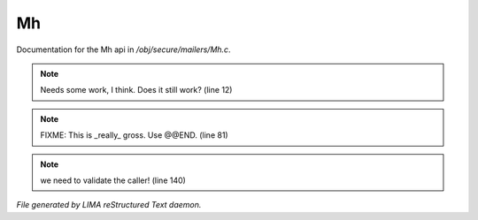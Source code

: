 ***
Mh
***

Documentation for the Mh api in */obj/secure/mailers/Mh.c*.

.. note:: Needs some work, I think.  Does it still work? (line 12)
.. note:: FIXME: This is _really_ gross. Use @@END. (line 81)
.. note:: we need to validate the caller! (line 140)

*File generated by LIMA reStructured Text daemon.*
